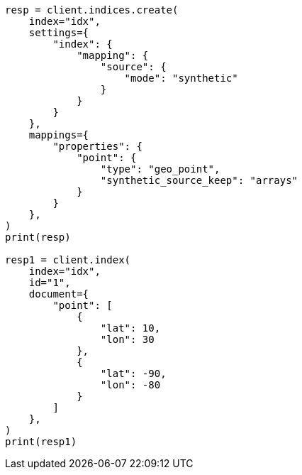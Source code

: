 // This file is autogenerated, DO NOT EDIT
// mapping/types/geo-point.asciidoc:221

[source, python]
----
resp = client.indices.create(
    index="idx",
    settings={
        "index": {
            "mapping": {
                "source": {
                    "mode": "synthetic"
                }
            }
        }
    },
    mappings={
        "properties": {
            "point": {
                "type": "geo_point",
                "synthetic_source_keep": "arrays"
            }
        }
    },
)
print(resp)

resp1 = client.index(
    index="idx",
    id="1",
    document={
        "point": [
            {
                "lat": 10,
                "lon": 30
            },
            {
                "lat": -90,
                "lon": -80
            }
        ]
    },
)
print(resp1)
----
